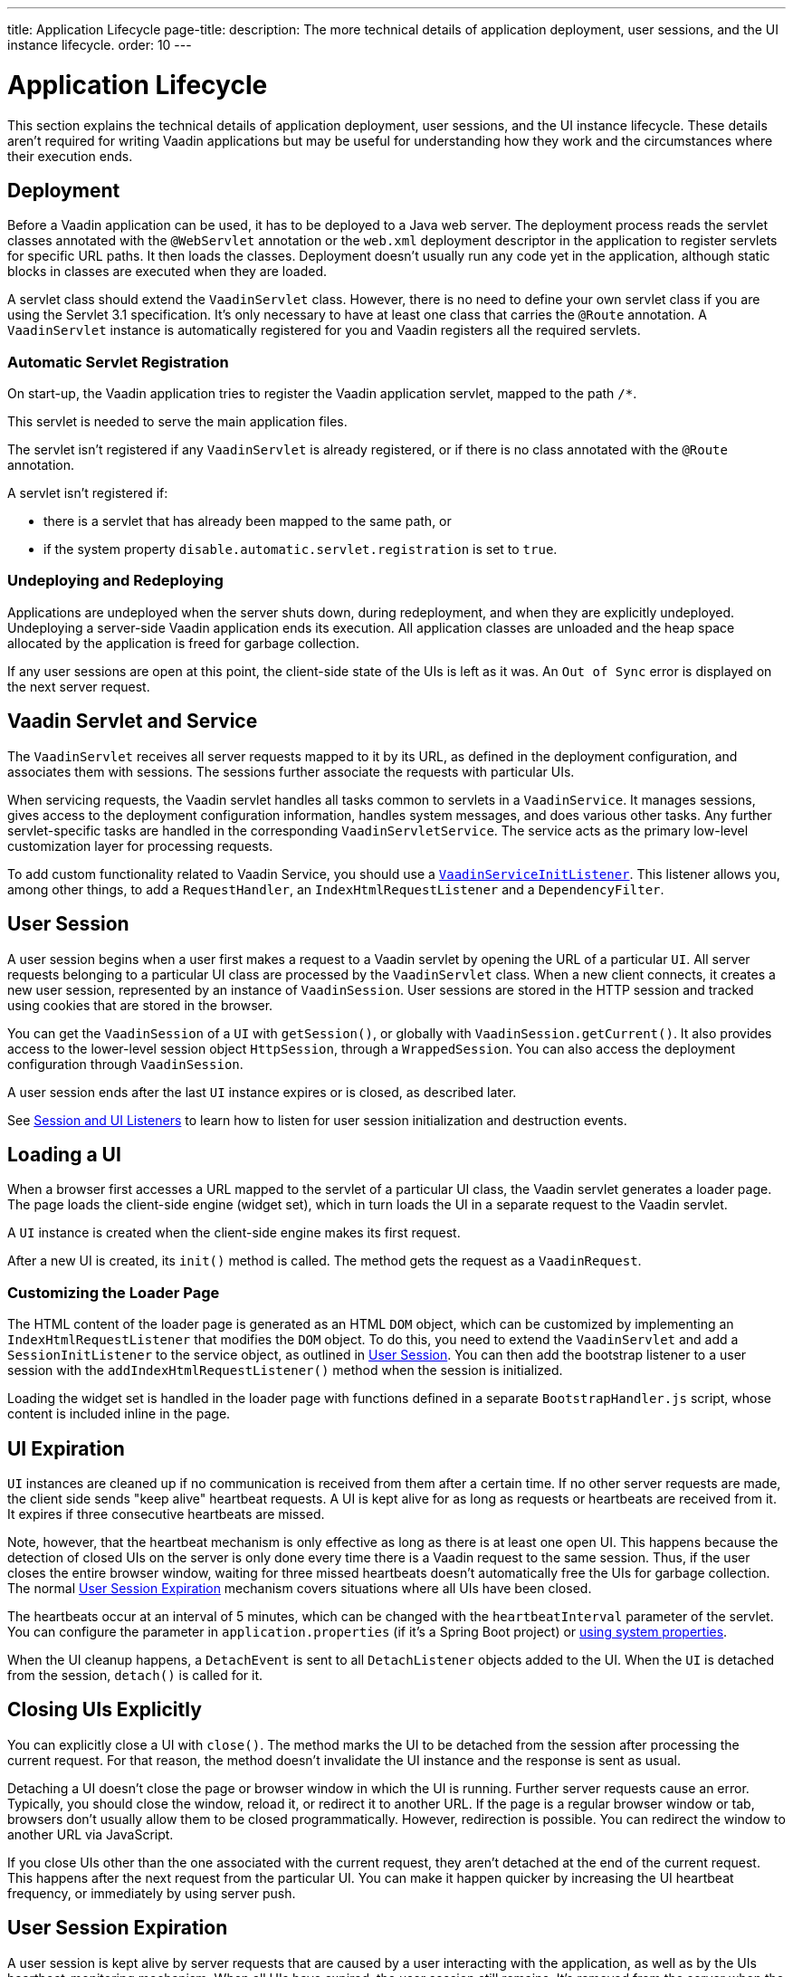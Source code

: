 ---
title: Application Lifecycle
page-title: 
description: The more technical details of application deployment, user sessions, and the UI instance lifecycle.
order: 10
---


[[application.lifecycle]]
= Application Lifecycle

This section explains the technical details of application deployment, user sessions, and the UI instance lifecycle. These details aren't required for writing Vaadin applications but may be useful for understanding how they work and the circumstances where their execution ends.

[[application.lifecycle.deployment]]
== Deployment

Before a Vaadin application can be used, it has to be deployed to a Java web server.
The deployment process reads the servlet classes annotated with the `@WebServlet` annotation or the [filename]`web.xml` deployment descriptor in the application to register servlets for specific URL paths.
It then loads the classes.
Deployment doesn't usually run any code yet in the application, although static blocks in classes are executed when they are loaded.

A servlet class should extend the [classname]`VaadinServlet` class.
However, there is no need to define your own servlet class if you are using the Servlet 3.1 specification.
It's only necessary to have at least one class that carries the `@Route` annotation.
A [classname]`VaadinServlet` instance is automatically registered for you and Vaadin registers all the required servlets.

=== Automatic Servlet Registration

On start-up, the Vaadin application tries to register the Vaadin application servlet, mapped to the path `/*`.

This servlet is needed to serve the main application files.

The servlet isn't registered if any [classname]`VaadinServlet` is already registered, or if there is no class annotated with the `@Route` annotation.

A servlet isn't registered if:

- there is a servlet that has already been mapped to the same path, or
- if the system property `disable.automatic.servlet.registration` is set to `true`.

[[application.lifecycle.deployment.redeployment]]
=== Undeploying and Redeploying

Applications are undeployed when the server shuts down, during redeployment, and when they are explicitly undeployed.
Undeploying a server-side Vaadin application ends its execution.
All application classes are unloaded and the heap space allocated by the application is freed for garbage collection.

If any user sessions are open at this point, the client-side state of the UIs is left as it was.
An `Out of Sync` error is displayed on the next server request.

[[application.lifecycle.servlet-service]]
== Vaadin Servlet and Service

The [classname]`VaadinServlet` receives all server requests mapped to it by its URL, as defined in the deployment configuration, and associates them with sessions.
The sessions further associate the requests with particular UIs.

When servicing requests, the Vaadin servlet handles all tasks common to servlets in a [classname]`VaadinService`.
It manages sessions, gives access to the deployment configuration information, handles system messages, and does various other tasks.
Any further servlet-specific tasks are handled in the corresponding [classname]`VaadinServletService`.
The service acts as the primary low-level customization layer for processing requests.

To add custom functionality related to Vaadin Service, you should use a <<service-init-listener#,`VaadinServiceInitListener`>>.
This listener allows you, among other things, to add a [interfacename]`RequestHandler`, an [interfacename]`IndexHtmlRequestListener` and a [interfacename]`DependencyFilter`.

[[application.lifecycle.session]]
== User Session

((("session")))
A user session begins when a user first makes a request to a Vaadin servlet by opening the URL of a particular [classname]`UI`.
All server requests belonging to a particular UI class are processed by the [classname]`VaadinServlet` class.
When a new client connects, it creates a new user session, represented by an instance of [classname]`VaadinSession`.
User sessions are stored in the HTTP session and tracked using cookies that are stored in the browser.

You can get the [classname]`VaadinSession` of a [classname]`UI` with [methodname]`getSession()`, or globally with [methodname]`VaadinSession.getCurrent()`.
It also provides access to the lower-level session object [interfacename]`HttpSession`, through a [classname]`WrappedSession`.
You can also access the deployment configuration through [classname]`VaadinSession`.

A user session ends after the last [classname]`UI` instance expires or is closed, as described later.

See <<{articles}/flow/advanced/session-and-ui-init-listener#, Session and UI Listeners>> to learn how to listen for user session initialization and destruction events.

[[application.lifecycle.ui]]
== Loading a UI

((("UI", "loading")))
When a browser first accesses a URL mapped to the servlet of a particular UI class, the Vaadin servlet generates a loader page.
The page loads the client-side engine (widget set), which in turn loads the UI in a separate request to the Vaadin servlet.

A [classname]`UI` instance is created when the client-side engine makes its first request.

After a new UI is created, its [methodname]`init()` method is called.
The method gets the request as a [classname]`VaadinRequest`.

[[application.lifecycle.ui.loaderpage]]
=== Customizing the Loader Page

The HTML content of the loader page is generated as an HTML `DOM` object, which can be customized by implementing an [interfacename]`IndexHtmlRequestListener` that modifies the `DOM` object.
To do this, you need to extend the [classname]`VaadinServlet` and add a [interfacename]`SessionInitListener` to the service object, as outlined in <<application.lifecycle.session>>.
You can then add the bootstrap listener to a user session with the
[methodname]`addIndexHtmlRequestListener()` method when the session is initialized.

Loading the widget set is handled in the loader page with functions defined in a separate [filename]`BootstrapHandler.js` script, whose content is included inline in the page.

[[application.lifecycle.ui-expiration]]
== UI Expiration

((("UI", "expiration")))
[classname]`UI` instances are cleaned up if no communication is received from them after a certain time.
If no other server requests are made, the client side sends "keep alive" heartbeat requests.
A UI is kept alive for as long as requests or heartbeats are received from it.
It expires if three consecutive heartbeats are missed.

Note, however, that the heartbeat mechanism is only effective as long as there is at least one open UI.
This happens because the detection of closed UIs on the server is only done every time there is a Vaadin request to the same session.
Thus, if the user closes the entire browser window, waiting for three missed heartbeats doesn't automatically free the UIs for garbage collection.
The normal <<application.lifecycle.session-expiration>> mechanism covers situations where all UIs have been closed.

The heartbeats occur at an interval of 5 minutes, which can be changed with the `heartbeatInterval` parameter of the servlet.
You can configure the parameter in [filename]`application.properties` (if it's a Spring Boot project) or <<{articles}/flow/configuration/properties/#system-properties, using system properties>>.

When the UI cleanup happens, a [classname]`DetachEvent` is sent to all [classname]`DetachListener` objects added to the UI.
When the [classname]`UI` is detached from the session, [methodname]`detach()` is called for it.


[[application.lifecycle.ui-closing]]
== Closing UIs Explicitly

You can explicitly close a UI with [methodname]`close()`.
The method marks the UI to be detached from the session after processing the current request.
For that reason, the method doesn't invalidate the UI instance and the response is sent as usual.

Detaching a UI doesn't close the page or browser window in which the UI is running.
Further server requests cause an error.
Typically, you should close the window, reload it, or redirect it to another URL.
If the page is a regular browser window or tab, browsers don't usually allow them to be closed programmatically.
However, redirection is possible.
You can redirect the window to another URL via JavaScript.

If you close UIs other than the one associated with the current request, they aren't detached at the end of the current request.
This happens after the next request from the particular UI.
You can make it happen quicker by increasing the UI heartbeat frequency, or immediately by using server push.


[[application.lifecycle.session-expiration]]
== User Session Expiration

((("session", "expiration")))
A user session is kept alive by server requests that are caused by a user interacting with the application, as well as by the UIs heartbeat-monitoring mechanism.
When all UIs have expired, the user session still remains.
It's removed from the server when the HTTP session timeout configured in the web application elapses, and the whole HTTP session is invalidated.

((("closeIdleSessions")))
If there are active UIs in an application, their heartbeat keeps the user session and underlying HTTP session alive indefinitely.
However, you may want to have the user sessions time out if the user is inactive for a certain time.
This is the original purpose of the session timeout setting.

((("session",
"timeout")))
((("closeIdleSessions")))
If the [parameter]#closeIdleSessions# deployment configuration parameter of the servlet is set to `true`, the closure mechanism works as follows.

The user session and all its UIs are closed when the timeout specified by the [parameter]#session-timeout# parameter of the servlet elapses after the last non-heartbeat request.
After the user session is gone, a `Session expired` notification is sent to the browser on the next server request and the client engine handles it based on the [classname]`SystemMessages` settings.

By default, it reloads the current page creating a new user session, but it can also be configured to show a notification to the user before reloading the page.
Furthermore, it is possible to customize the notification message and set a URL where to redirect the browser instead of reloading the current page.
For example, setting a URL that points to a static page is useful to prevent the creation of a new user session.

See <<customize-system-messages#,Customize System Messages>> to configure user session expiration, and <<{articles}/flow/configuration/properties#,Configuration Properties>> for information on setting configuration parameters.

You can handle user session expiration on the server side with a [interfacename]`SessionDestroyListener`, as described in <<application.lifecycle.session>>.

[NOTE]
====
User session expiration does not imply the underlying HTTP session being invalidated.
HTTP session invalidation can be performed by invoking [methodname]`invalidate` on the [classname]`WrappedSession` accessible through [classname]`VaadinSession`.
====


[[application.lifecycle.session-closing]]
== Closing a User Session

You can close a user session by calling [methodname]`close()` on the [classname]`VaadinSession`.
This is typically used when logging a user out, as the user session and all the UIs belonging to the user session should be closed.
Calling the method closes the user session and makes any related objects unavailable.

((("logout")))

[source,java]
----
@Route("")
public class MainLayout extends Div {

    protected void onAttach(AttachEvent attachEvent) {
        UI ui = getUI().get();
        Button button = new Button("Logout", event -> {
            // Redirect this page immediately
            ui.getPage().executeJs("window.location.href='logout.html'");

            // Close the session
            ui.getSession().close();
        });

        add(button);

        // Notice quickly if other UIs are closed
        ui.setPollInterval(3000);
    }
}
----

When a user session is closed from one UI, any other UIs attached to it are left hanging.
When the client-side engine notices that a UI and the user session are gone on the server side, it reloads the UI or displays a `Session Expired` message and reloads the UI when the message is clicked, according to the System Messages configuration.


[discussion-id]`9405AA6C-4F19-4CB6-AF79-C8DCBD0E0C3A`
